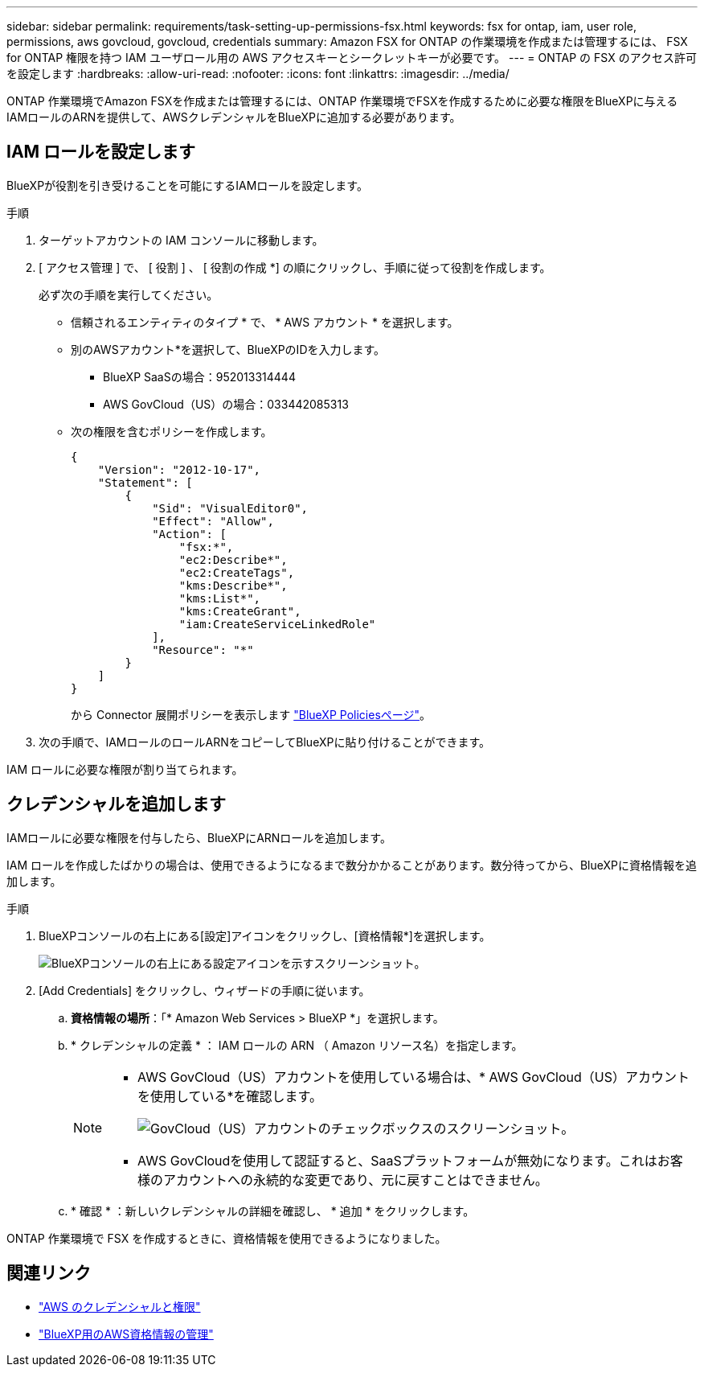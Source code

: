 ---
sidebar: sidebar 
permalink: requirements/task-setting-up-permissions-fsx.html 
keywords: fsx for ontap, iam, user role, permissions, aws govcloud, govcloud, credentials 
summary: Amazon FSX for ONTAP の作業環境を作成または管理するには、 FSX for ONTAP 権限を持つ IAM ユーザロール用の AWS アクセスキーとシークレットキーが必要です。 
---
= ONTAP の FSX のアクセス許可を設定します
:hardbreaks:
:allow-uri-read: 
:nofooter: 
:icons: font
:linkattrs: 
:imagesdir: ../media/


[role="lead"]
ONTAP 作業環境でAmazon FSXを作成または管理するには、ONTAP 作業環境でFSXを作成するために必要な権限をBlueXPに与えるIAMロールのARNを提供して、AWSクレデンシャルをBlueXPに追加する必要があります。



== IAM ロールを設定します

BlueXPが役割を引き受けることを可能にするIAMロールを設定します。

.手順
. ターゲットアカウントの IAM コンソールに移動します。
. [ アクセス管理 ] で、 [ 役割 ] 、 [ 役割の作成 *] の順にクリックし、手順に従って役割を作成します。
+
必ず次の手順を実行してください。

+
** 信頼されるエンティティのタイプ * で、 * AWS アカウント * を選択します。
** 別のAWSアカウント*を選択して、BlueXPのIDを入力します。
+
*** BlueXP SaaSの場合：952013314444
*** AWS GovCloud（US）の場合：033442085313


** 次の権限を含むポリシーを作成します。
+
[source, json]
----
{
    "Version": "2012-10-17",
    "Statement": [
        {
            "Sid": "VisualEditor0",
            "Effect": "Allow",
            "Action": [
                "fsx:*",
                "ec2:Describe*",
                "ec2:CreateTags",
                "kms:Describe*",
                "kms:List*",
                "kms:CreateGrant",
                "iam:CreateServiceLinkedRole"
            ],
            "Resource": "*"
        }
    ]
}
----
+
から Connector 展開ポリシーを表示します link:https://mysupport.netapp.com/site/info/cloud-manager-policies["BlueXP Policiesページ"]。



. 次の手順で、IAMロールのロールARNをコピーしてBlueXPに貼り付けることができます。


IAM ロールに必要な権限が割り当てられます。



== クレデンシャルを追加します

IAMロールに必要な権限を付与したら、BlueXPにARNロールを追加します。

IAM ロールを作成したばかりの場合は、使用できるようになるまで数分かかることがあります。数分待ってから、BlueXPに資格情報を追加します。

.手順
. BlueXPコンソールの右上にある[設定]アイコンをクリックし、[資格情報*]を選択します。
+
image:screenshot_settings_icon.gif["BlueXPコンソールの右上にある設定アイコンを示すスクリーンショット。"]

. [Add Credentials] をクリックし、ウィザードの手順に従います。
+
.. *資格情報の場所*：「* Amazon Web Services > BlueXP *」を選択します。
.. * クレデンシャルの定義 * ： IAM ロールの ARN （ Amazon リソース名）を指定します。
+
[NOTE]
====
*** AWS GovCloud（US）アカウントを使用している場合は、* AWS GovCloud（US）アカウントを使用している*を確認します。
+
image:screenshot-govcloud-checkbox.png["GovCloud（US）アカウントのチェックボックスのスクリーンショット。"]

*** AWS GovCloudを使用して認証すると、SaaSプラットフォームが無効になります。これはお客様のアカウントへの永続的な変更であり、元に戻すことはできません。


====
.. * 確認 * ：新しいクレデンシャルの詳細を確認し、 * 追加 * をクリックします。




ONTAP 作業環境で FSX を作成するときに、資格情報を使用できるようになりました。



== 関連リンク

* https://docs.netapp.com/us-en/cloud-manager-setup-admin/concept-accounts-aws.html["AWS のクレデンシャルと権限"^]
* https://docs.netapp.com/us-en/cloud-manager-setup-admin/task-adding-aws-accounts.html["BlueXP用のAWS資格情報の管理"^]

